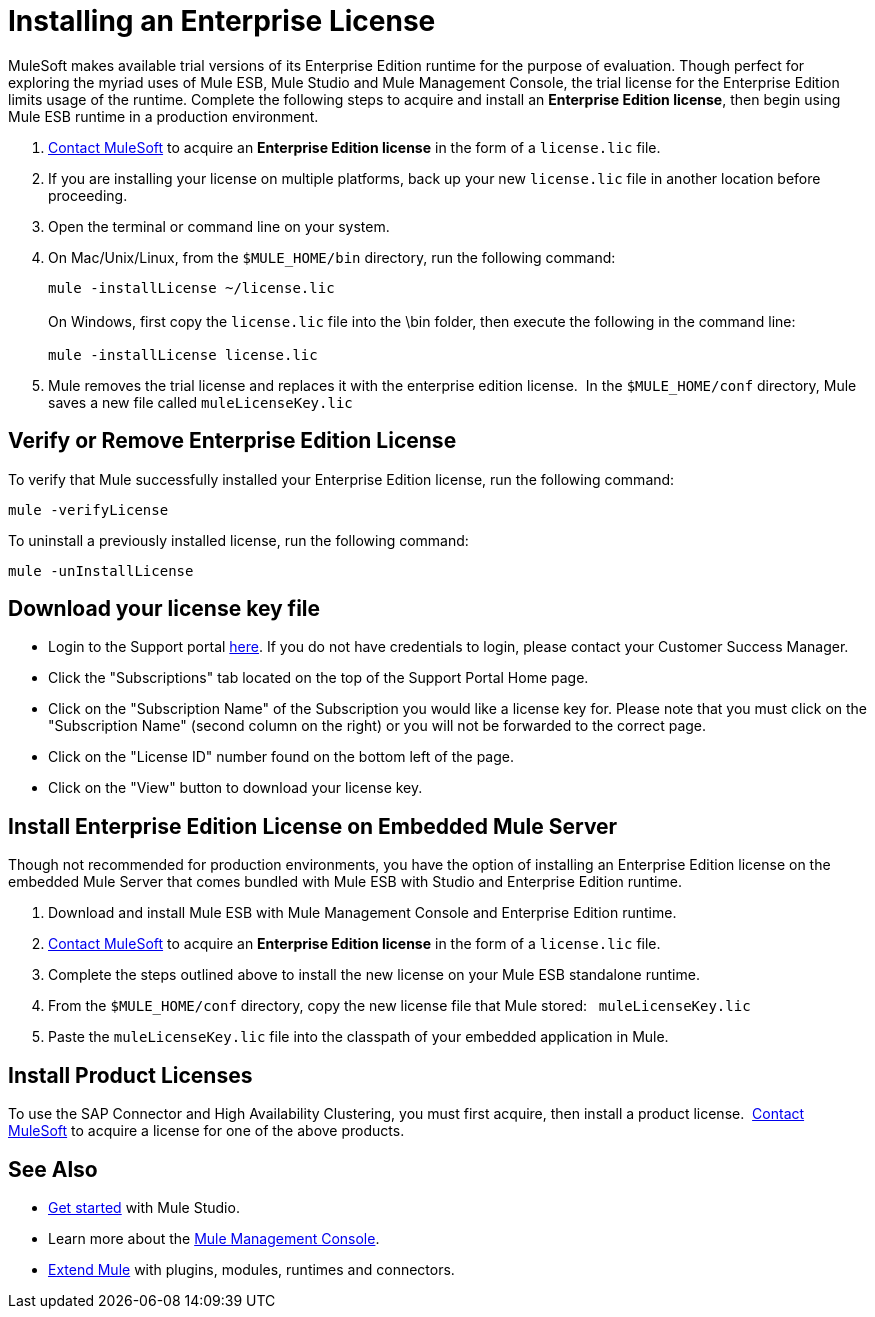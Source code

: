 = Installing an Enterprise License

MuleSoft makes available trial versions of its Enterprise Edition runtime for the purpose of evaluation. Though perfect for exploring the myriad uses of Mule ESB, Mule Studio and Mule Management Console, the trial license for the Enterprise Edition limits usage of the runtime. Complete the following steps to acquire and install an *Enterprise Edition license*, then begin using Mule ESB runtime in a production environment. 

. mailto:info@mulesoft.com[Contact MuleSoft] to acquire an *Enterprise Edition license* in the form of a `license.lic` file.
. If you are installing your license on multiple platforms, back up your new `license.lic` file in another location before proceeding.
. Open the terminal or command line on your system.
. On Mac/Unix/Linux, from the `$MULE_HOME/bin` directory, run the following command:    
+
`mule -installLicense ~/license.lic` +
 +
On Windows, first copy the `license.lic` file into the \bin folder, then execute the following in the command line: +
 +
`mule -installLicense license.lic`
. Mule removes the trial license and replaces it with the enterprise edition license.  In the `$MULE_HOME/conf` directory, Mule saves a new file called `muleLicenseKey.lic`
+


== Verify or Remove Enterprise Edition License

To verify that Mule successfully installed your Enterprise Edition license, run the following command:

`mule -verifyLicense`

To uninstall a previously installed license, run the following command:

`mule -unInstallLicense`


== Download your license key file

* Login to the Support portal link:https://support.mulesoft.com[here]. If you do not have credentials to login, please contact your Customer Success Manager.

* Click the "Subscriptions" tab located on the top of the Support Portal Home page.

* Click on the "Subscription Name" of the Subscription you would like a license key for. Please note that you must click on the "Subscription Name" (second column on the right) or you will not be forwarded to the correct page.

* Click on the "License ID" number found on the bottom left of the page.

* Click on the "View" button to download your license key.

== Install Enterprise Edition License on Embedded Mule Server

Though not recommended for production environments, you have the option of installing an Enterprise Edition license on the embedded Mule Server that comes bundled with Mule ESB with Studio and Enterprise Edition runtime.

. Download and install Mule ESB with Mule Management Console and Enterprise Edition runtime.
. mailto:info@mulesoft.com[Contact MuleSoft] to acquire an *Enterprise Edition license* in the form of a `license.lic` file.
. Complete the steps outlined above to install the new license on your Mule ESB standalone runtime.
. From the `$MULE_HOME/conf` directory, copy the new license file that Mule stored:   `muleLicenseKey.lic`
. Paste the `muleLicenseKey.lic` file into the classpath of your embedded application in Mule.

== Install Product Licenses

To use the SAP Connector and High Availability Clustering, you must first acquire, then install a product license.  mailto:info@mulesoft.com[Contact MuleSoft] to acquire a license for one of the above products. 

== See Also

* http://www.mulesoft.org/documentation/display/current/Getting+Started+with+Mule+Studio[Get started] with Mule Studio.
* Learn more about the http://www.mulesoft.org/documentation/display/current/Mule+Management+Console[Mule Management Console].
* link:/mule-user-guide/v/3.4/installing-extensions[Extend Mule] with plugins, modules, runtimes and connectors.
